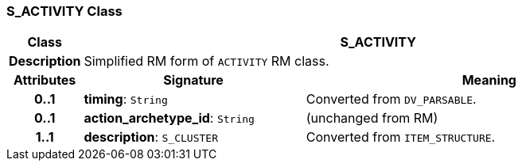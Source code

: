 === S_ACTIVITY Class

[cols="^1,3,5"]
|===
h|*Class*
2+^h|*S_ACTIVITY*

h|*Description*
2+a|Simplified RM form of `ACTIVITY` RM class.

h|*Attributes*
^h|*Signature*
^h|*Meaning*

h|*0..1*
|*timing*: `String`
a|Converted from `DV_PARSABLE`.

h|*0..1*
|*action_archetype_id*: `String`
a|(unchanged from RM)

h|*1..1*
|*description*: `S_CLUSTER`
a|Converted from `ITEM_STRUCTURE`.
|===
